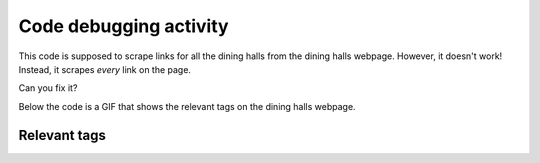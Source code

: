 ..  Copyright (C)  Brad Miller, David Ranum, Jeffrey Elkner, Peter Wentworth, Allen B. Downey, Chris
    Meyers, and Dario Mitchell.  Permission is granted to copy, distribute
    and/or modify this document under the terms of the GNU Free Documentation
    License, Version 1.3 or any later version published by the Free Software
    Foundation; with Invariant Sections being Forward, Prefaces, and
    Contributor List, no Front-Cover Texts, and no Back-Cover Texts.  A copy of
    the license is included in the section entitled "GNU Free Documentation
    License".


..  shortname:: Debugging
..  description:: Debugging activity .

.. setup for automatic question numbering.

.. qnum::
   :start: 1
   :prefix: debugging-

Code debugging activity
:::::::::::::::::::::::::

This code is supposed to scrape links for all the dining halls from the dining halls webpage. However, it doesn't work! Instead, it scrapes *every* link on the page. 

Can you fix it?

Below the code is a GIF that shows the relevant tags on the dining halls webpage.

.. activecode:: debug_code_1
        :language: python3
        :nocodelens:

        #Get the webpage
        # Load libraries for web scraping
        from bs4 import BeautifulSoup
        import requests
        # Get a soup from a URL 
        url = 'https://dining.umich.edu/menus-locations/dining-halls/'
        r = requests.get(url)
        soup = BeautifulSoup(r.content, 'html.parser')

        #Extract info from the webpage
        # Get first tag of a certain type from the soup
        first_tag = soup.find('div', class_='medium-7 columns')
        # Get all tags of a certain type from the first tag
        tags = soup.find_all('a')
        # Collect info from the tags
        collect_info = []
        for tag in tags:
            # Get link from tag
            info = tag.get('href')
            collect_info.append(info)

        #Do something with info
        # Print the info
        print(collect_info)


Relevant tags
**********************

.. image:: _static/dining_halls.gif
    :scale: 90%
    :align: center
    :alt: Relevant tags on the dining hall webpage

